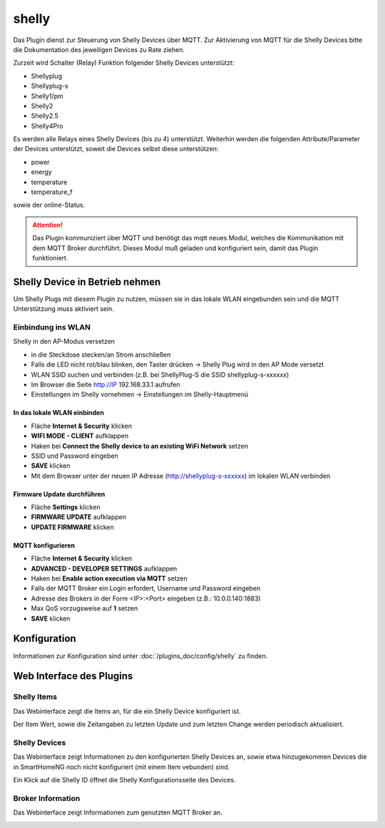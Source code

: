.. index:: shelly plugin
.. index:: Plugins; shelly
.. index:: Plugins; mqtt
.. index:: mqtt; shelly plugin

======
shelly
======

Das Plugin dienst zur Steuerung von Shelly Devices über MQTT. Zur Aktivierung von MQTT für die Shelly Devices bitte
die Dokumentation des jeweiligen Devices zu Rate ziehen.

Zurzeit wird Schalter (Relay) Funktion folgender Shelly Devices unterstützt:

- Shellyplug
- Shellyplug-s
- Shelly1/pm
- Shelly2
- Shelly2.5
- Shelly4Pro

Es werden alle Relays eines Shelly Devices (bis zu 4) unterstützt. Weiterhin werden die folgenden
Attribute/Parameter der Devices unterstützt, soweit die Devices selbst diese unterstützen:

- power
- energy
- temperature
- temperature_f

sowie der online-Status.


.. attention::

    Das Plugin kommuniziert über MQTT und benötigt das mqtt neues Modul, welches die Kommunikation mit dem MQTT Broker
    durchführt. Dieses Modul muß geladen und konfiguriert sein, damit das Plugin funktioniert.


Shelly Device in Betrieb nehmen
===============================

Um Shelly Plugs mit diesem Plugin zu nutzen, müssen sie in das lokale WLAN eingebunden sein und die MQTT Unterstützung
muss aktiviert sein.

Einbindung ins WLAN
-------------------

Shelly in den AP-Modus versetzen

- in die Steckdose stecken/an Strom anschließen
- Falls die LED nicht rot/blau blinken, den Taster drücken -> Shelly Plug wird in den AP Mode versetzt
- WLAN SSID suchen und verbinden (z.B. bei ShellyPlug-S die SSID shellyplug-s-xxxxxx)
- Im Browser die Seite http://IP 192.168.33.1 aufrufen
- Einstellungen im Shelly vornehmen -> Einstellungen im Shelly-Hauptmenü

In das lokale WLAN einbinden
~~~~~~~~~~~~~~~~~~~~~~~~~~~~

- Fläche **Internet & Security** klicken
- **WIFI MODE - CLIENT** aufklappen
- Haken bei **Connect the Shelly device to an existing WiFi Network** setzen
- SSID und Password eingeben
- **SAVE** klicken
- Mit dem Browser unter der neuen IP Adresse (http://shellyplug-s-xxxxxx) im lokalen WLAN verbinden

Firmware Update durchführen
~~~~~~~~~~~~~~~~~~~~~~~~~~~

- Fläche **Settings** klicken
- **FIRMWARE UPDATE** aufklappen
- **UPDATE FIRMWARE** klicken

MQTT konfigurieren
~~~~~~~~~~~~~~~~~~

- Fläche **Internet & Security** klicken
- **ADVANCED - DEVELOPER SETTINGS** aufklappen
- Haken bei **Enable action execution via MQTT** setzen
- Falls der MQTT Broker ein Login erfordert, Username und Password eingeben
- Adresse des Brokers in der Form <IP>:<Port> eingeben (z.B.: 10.0.0.140:1883)
- Max QoS vorzugsweise auf **1** setzen
- **SAVE** klicken


Konfiguration
=============

Informationen zur Konfiguration sind unter :doc:`/plugins_doc/config/shelly` zu finden.


Web Interface des Plugins
=========================

Shelly Items
------------

Das Webinterface zeigt die Items an, für die ein Shelly Device konfiguriert ist.

.. image:: user_doc/assets/shelly-webif-items.jpg
   :class: screenshot

Der Item Wert, sowie die Zeitangaben zu letzten Update und zum letzten Change werden periodisch aktualisiert.


Shelly Devices
--------------

Das Webinterface zeigt Informationen zu den konfigurierten Shelly Devices an, sowie etwa hinzugekommen Devices die
in SmartHomeNG noch nicht konfiguriert (mit einem Item vebunden) sind.

.. image:: user_doc/assets/shelly-webif-devices.jpg
   :class: screenshot

Ein Klick auf die Shelly ID öffnet die Shelly Konfigurationsseite des Devices.


Broker Information
------------------

Das Webinterface zeigt Informationen zum genutzten MQTT Broker an.

.. image:: user_doc/assets/shelly-webif-brokerinfo.jpg
   :class: screenshot

